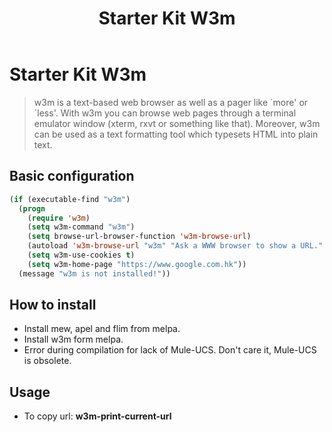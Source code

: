 #+TITLE: Starter Kit W3m
#+OPTIONS: toc:nil num:nil ^:nil

* Starter Kit W3m

#+BEGIN_QUOTE
w3m is a text-based web browser as well as a pager like `more' or `less'. With
w3m you can browse web pages through a terminal emulator window (xterm, rxvt
or something like that). Moreover, w3m can be used as a text formatting tool
which typesets HTML into plain text.
#+END_QUOTE

** Basic configuration

#+BEGIN_SRC emacs-lisp
(if (executable-find "w3m")
  (progn
    (require 'w3m)
    (setq w3m-command "w3m")
    (setq browse-url-browser-function 'w3m-browse-url)
    (autoload 'w3m-browse-url "w3m" "Ask a WWW browser to show a URL." t)
    (setq w3m-use-cookies t)
    (setq w3m-home-page "https://www.google.com.hk"))
  (message "w3m is not installed!"))
#+END_SRC

** How to install

- Install mew, apel and flim from melpa.
- Install w3m form melpa.
- Error during compilation for lack of Mule-UCS. Don't care it, Mule-UCS is
  obsolete.

** Usage
+ To copy url: *w3m-print-current-url*
